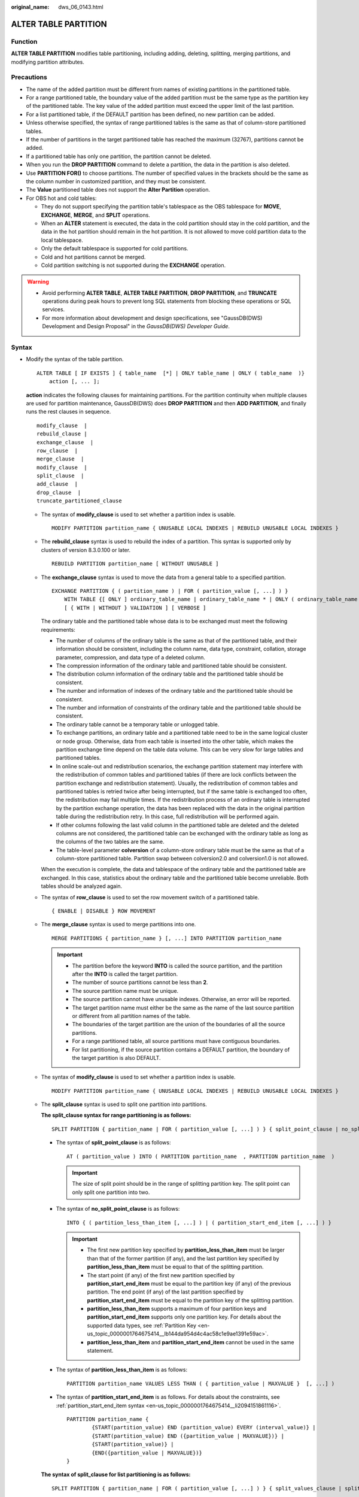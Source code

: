:original_name: dws_06_0143.html

.. _dws_06_0143:

ALTER TABLE PARTITION
=====================

Function
--------

**ALTER TABLE PARTITION** modifies table partitioning, including adding, deleting, splitting, merging partitions, and modifying partition attributes.

Precautions
-----------

-  The name of the added partition must be different from names of existing partitions in the partitioned table.
-  For a range partitioned table, the boundary value of the added partition must be the same type as the partition key of the partitioned table. The key value of the added partition must exceed the upper limit of the last partition.
-  For a list partitioned table, if the DEFAULT partition has been defined, no new partition can be added.
-  Unless otherwise specified, the syntax of range partitioned tables is the same as that of column-store partitioned tables.
-  If the number of partitions in the target partitioned table has reached the maximum (32767), partitions cannot be added.

-  If a partitioned table has only one partition, the partition cannot be deleted.
-  When you run the **DROP PARTITION** command to delete a partition, the data in the partition is also deleted.
-  Use **PARTITION FOR()** to choose partitions. The number of specified values in the brackets should be the same as the column number in customized partition, and they must be consistent.
-  The **Value** partitioned table does not support the **Alter Partition** operation.
-  For OBS hot and cold tables:

   -  They do not support specifying the partition table's tablespace as the OBS tablespace for **MOVE**, **EXCHANGE**, **MERGE**, and **SPLIT** operations.
   -  When an **ALTER** statement is executed, the data in the cold partition should stay in the cold partition, and the data in the hot partition should remain in the hot partition. It is not allowed to move cold partition data to the local tablespace.
   -  Only the default tablespace is supported for cold partitions.
   -  Cold and hot partitions cannot be merged.
   -  Cold partition switching is not supported during the **EXCHANGE** operation.

.. warning::

   -  Avoid performing **ALTER TABLE**, **ALTER TABLE PARTITION**, **DROP PARTITION**, and **TRUNCATE** operations during peak hours to prevent long SQL statements from blocking these operations or SQL services.
   -  For more information about development and design specifications, see "GaussDB(DWS) Development and Design Proposal" in the *GaussDB(DWS) Developer Guide*.

Syntax
------

-  Modify the syntax of the table partition.

   ::

      ALTER TABLE [ IF EXISTS ] { table_name  [*] | ONLY table_name | ONLY ( table_name  )}
          action [, ... ];

   **action** indicates the following clauses for maintaining partitions. For the partition continuity when multiple clauses are used for partition maintenance, GaussDB(DWS) does **DROP PARTITION** and then **ADD PARTITION**, and finally runs the rest clauses in sequence.

   ::

          modify_clause  |
          rebuild_clause |
          exchange_clause  |
          row_clause  |
          merge_clause  |
          modify_clause  |
          split_clause  |
          add_clause  |
          drop_clause  |
          truncate_partitioned_clause

   -  The syntax of **modify_clause** is used to set whether a partition index is usable.

      ::

         MODIFY PARTITION partition_name { UNUSABLE LOCAL INDEXES | REBUILD UNUSABLE LOCAL INDEXES }

   -  The **rebuild_clause** syntax is used to rebuild the index of a partition. This syntax is supported only by clusters of version 8.3.0.100 or later.

      ::

         REBUILD PARTITION partition_name [ WITHOUT UNUSABLE ]

   -  The **exchange_clause** syntax is used to move the data from a general table to a specified partition.

      ::

         EXCHANGE PARTITION { ( partition_name ) | FOR ( partition_value [, ...] ) }
             WITH TABLE {[ ONLY ] ordinary_table_name | ordinary_table_name * | ONLY ( ordinary_table_name )}
             [ { WITH | WITHOUT } VALIDATION ] [ VERBOSE ]

      The ordinary table and the partitioned table whose data is to be exchanged must meet the following requirements:

      -  The number of columns of the ordinary table is the same as that of the partitioned table, and their information should be consistent, including the column name, data type, constraint, collation, storage parameter, compression, and data type of a deleted column.
      -  The compression information of the ordinary table and partitioned table should be consistent.
      -  The distribution column information of the ordinary table and the partitioned table should be consistent.
      -  The number and information of indexes of the ordinary table and the partitioned table should be consistent.
      -  The number and information of constraints of the ordinary table and the partitioned table should be consistent.
      -  The ordinary table cannot be a temporary table or unlogged table.
      -  To exchange partitions, an ordinary table and a partitioned table need to be in the same logical cluster or node group. Otherwise, data from each table is inserted into the other table, which makes the partition exchange time depend on the table data volume. This can be very slow for large tables and partitioned tables.
      -  In online scale-out and redistribution scenarios, the exchange partition statement may interfere with the redistribution of common tables and partitioned tables (if there are lock conflicts between the partition exchange and redistribution statement). Usually, the redistribution of common tables and partitioned tables is retried twice after being interrupted, but if the same table is exchanged too often, the redistribution may fail multiple times. If the redistribution process of an ordinary table is interrupted by the partition exchange operation, the data has been replaced with the data in the original partition table during the redistribution retry. In this case, full redistribution will be performed again.
      -  If other columns following the last valid column in the partitioned table are deleted and the deleted columns are not considered, the partitioned table can be exchanged with the ordinary table as long as the columns of the two tables are the same.
      -  The table-level parameter **colversion** of a column-store ordinary table must be the same as that of a column-store partitioned table. Partition swap between colversion2.0 and colversion1.0 is not allowed.

      When the execution is complete, the data and tablespace of the ordinary table and the partitioned table are exchanged. In this case, statistics about the ordinary table and the partitioned table become unreliable. Both tables should be analyzed again.

   -  The syntax of **row_clause** is used to set the row movement switch of a partitioned table.

      ::

         { ENABLE | DISABLE } ROW MOVEMENT

   -  The **merge_clause** syntax is used to merge partitions into one.

      ::

         MERGE PARTITIONS { partition_name } [, ...] INTO PARTITION partition_name

      .. important::

         -  The partition before the keyword **INTO** is called the source partition, and the partition after the **INTO** is called the target partition.
         -  The number of source partitions cannot be less than **2**.
         -  The source partition name must be unique.
         -  The source partition cannot have unusable indexes. Otherwise, an error will be reported.
         -  The target partition name must either be the same as the name of the last source partition or different from all partition names of the table.
         -  The boundaries of the target partition are the union of the boundaries of all the source partitions.
         -  For a range partitioned table, all source partitions must have contiguous boundaries.
         -  For list partitioning, if the source partition contains a DEFAULT partition, the boundary of the target partition is also DEFAULT.

   -  The syntax of **modify_clause** is used to set whether a partition index is usable.

      ::

         MODIFY PARTITION partition_name { UNUSABLE LOCAL INDEXES | REBUILD UNUSABLE LOCAL INDEXES }

   -  The **split_clause** syntax is used to split one partition into partitions.

      **The split_clause syntax for range partitioning is as follows:**

      ::

         SPLIT PARTITION { partition_name | FOR ( partition_value [, ...] ) } { split_point_clause | no_split_point_clause }

      -  The syntax of **split_point_clause** is as follows:

         ::

            AT ( partition_value ) INTO ( PARTITION partition_name  , PARTITION partition_name  )

         .. important::

            The size of split point should be in the range of splitting partition key. The split point can only split one partition into two.

      -  The syntax of **no_split_point_clause** is as follows:

         ::

            INTO { ( partition_less_than_item [, ...] ) | ( partition_start_end_item [, ...] ) }

         .. important::

            -  The first new partition key specified by **partition_less_than_item** must be larger than that of the former partition (if any), and the last partition key specified by **partition_less_than_item** must be equal to that of the splitting partition.
            -  The start point (if any) of the first new partition specified by **partition_start_end_item** must be equal to the partition key (if any) of the previous partition. The end point (if any) of the last partition specified by **partition_start_end_item** must be equal to the partition key of the splitting partition.
            -  **partition_less_than_item** supports a maximum of four partition keys and **partition_start_end_item** supports only one partition key. For details about the supported data types, see :ref:`Partition Key <en-us_topic_0000001764675414__lb144da954d4c4ac58c1e9ae1391e59ac>`.
            -  **partition_less_than_item** and **partition_start_end_item** cannot be used in the same statement.

      -  The syntax of **partition_less_than_item** is as follows:

         ::

            PARTITION partition_name VALUES LESS THAN ( { partition_value | MAXVALUE }  [, ...] )


      -  The syntax of **partition_start_end_item** is as follows. For details about the constraints, see :ref:`partition_start_end_item syntax <en-us_topic_0000001764675414__li2094151861116>`.

         ::

            PARTITION partition_name {
                    {START(partition_value) END (partition_value) EVERY (interval_value)} |
                    {START(partition_value) END ({partition_value | MAXVALUE})} |
                    {START(partition_value)} |
                    {END({partition_value | MAXVALUE})}
            }

      **The syntax of split_clause for list partitioning is as follows:**

      ::

         SPLIT PARTITION { partition_name | FOR ( partition_value [, ...] ) } { split_values_clause | split_no_values_clause }

      -  The syntax of **split_values_clause** that specifies a split point is as follows:

         ::

            VALUES ( { (partition_value) [, ...] } | DEFAULT } ) INTO ( PARTITION partition_name  , PARTITION partition_name  )

         .. important::

            -  If the source partition is not a :ref:`DEFAULT partition <en-us_topic_0000001764675414__li105701736194813>`, the boundary specified by the split point is a non-void proper subset of the source partition boundary. If the source partition is a DEFAULT partition, the boundary specified by the split point cannot overlap with the boundaries of other non-DEFAULT partitions.
            -  The boundary specified by the split point is the boundary of the first partition after the keyword **INTO**. The difference between the boundary of the source partition and the specified boundary of the split point is the boundary of the second partition.
            -  If the source partition is the DEFAULT partition, the boundary of the second partition is still DEFAULT.

      -  The syntax of **split_no_values_clause** that specifies no split points is as follows:

         ::

            INTO ( list_partition_item [, ....], PARTITION partition_name )

         .. important::

            -  The syntax of :ref:`list_partition_item <en-us_topic_0000001764675414__li135021622911>` is the same as the syntax specifying a partition in creating a list partitioned table, except that the boundary value here cannot be DEFAULT.
            -  Except for the last partition, the boundaries of other partitions must be explicitly defined. The defined boundary cannot be DEFAULT and must be a non-empty proper subset of the source partition boundary. The boundary of the last partition is the difference set between the source partition boundary and other partition boundaries, and the boundary of the last partition is not empty (that is, the difference set cannot be empty).
            -  If the source partition is a DEFAULT partition, the boundary of the last partition is DEFAULT.

   -  The syntax of **add_clause** is used to add a partition to one or more specified partitioned tables.

      **The add_clause syntax in range partitioning is as follows:**

      ::

         ADD { partition_less_than_item... | partition_start_end_item }

      .. important::

         -  The :ref:`partition_less_than_item <en-us_topic_0000001764675414__li1147714355320>` syntax can only be used for range partitioned tables. Otherwise, an error will be reported.
         -  The syntax of :ref:`partition_less_than_item <en-us_topic_0000001764675414__li1147714355320>` is the same as the syntax specifying partitions in creating a range partitioned table.
         -  If the boundary value of the last partition is a MAXVALUE, new partitions cannot be added. Otherwise, an error will be reported.

      **The add_clause syntax for list partitioning is as follows:**

      ::

         ADD list_partition_item

      .. important::

         -  The :ref:`list_partition_item <en-us_topic_0000001764675414__li135021622911>` syntax can only be used for a list partitioned table. Otherwise, an error will be reported.
         -  The :ref:`list_partition_item <en-us_topic_0000001764675414__li135021622911>` syntax is the same as the syntax specifying a partition in creating a list partitioned table.
         -  If the current partition table contains DEFAULT partitions, no new partitions can be added. Otherwise, an error will be reported.

   -  The syntax of **drop_clause** is used to remove a specified partition from a partitioned table.

      ::

         DROP PARTITION  { partition_name | FOR (  partition_value [, ...] )  }

   -  The **drop_clause** syntax supports deleting multiple partitions. (This feature is supported by clusters of 8.1.3.100 and later versions.)

      ::

         DROP PARTITION  { partition_name [, ... ] }

   -  The **truncate_partitioned_clause** clause is used to clear data in a table partition.

      ::

         TRUNCATE PARTITION { partition_name | FOR (  partition_value  [, ...] )  };

      .. important::

         **partition_value** indicates the partition key value. Multiple partition key values can be specified. Use commas (,) to separate multiple partition key values.

         When the **PARTITION FOR** clause is used, the entire partition where **partition_value** is located is cleared.

-  The syntax of modifying a table partition name is as follows:

   ::

      ALTER TABLE [ IF EXISTS ] { table_name [*] | ONLY table_name | ONLY ( table_name  )}
          RENAME PARTITION { partition_name | FOR ( partition_value [, ...] ) } TO partition_new_name;

Parameter Description
---------------------

-  **table_name**

   Specifies the name of a partitioned table.

   Value range: an existing partitioned table name

-  **partition_name**

   Specifies the name of a partition.

   Value range: an existing partition name

-  **partition_value**

   Specifies the key value of a partition.

   The value specified by **PARTITION FOR ( partition_value [, ...] )** can uniquely identify a partition.

   Value range: value range of the partition key for the partition to be renamed

-  **UNUSABLE LOCAL INDEXES**

   Sets all the indexes unusable in the partition.

-  **REBUILD UNUSABLE LOCAL INDEXES**

   Rebuilds all the indexes in the partition.

-  **WITHOUT UNUSABLE**

   Ignores indexes in the **UNUSABLE** state when rebuilding indexes on the partition.

-  **ENABLE/DISABLE ROW MOVEMENT**

   Specifies the row movement switch.

   Valid value:

   -  **ENABLE**: The row movement switch is enabled.
   -  **DISABLE**: The row movement switch is disabled.

   The switch is disabled by default.

   .. note::

      -  To enable cross-partition update, specify **ENABLE ROW MOVEMENT**. However, if **SELECT FOR UPDATE** is executed concurrently to query the partitioned table, the query results may be inconsistent. Therefore, exercise caution when performing this operation.
      -  If the tuple value is updated on the partition key during the **UPDATE** action, the partition where the tuple is located is altered. Setting of this parameter enables error messages to be reported or movement of the tuple between partitions.

-  **ordinary_table_name**

   Specifies the name of the ordinary table whose data is to be migrated.

   Value range: an existing ordinary table name

-  **{ WITH \| WITHOUT } VALIDATION**

   Checks whether the ordinary table data meets the specified partition key range of the partition to be migrated.

   Valid value:

   -  **WITH**: checks whether the common table data meets the partition key range of the partition to be exchanged. If any data does not meet the required range, an error is reported.
   -  **WITHOUT**: does not check whether the common table data meets the partition key range of the partition to be exchanged.

   The default value is **WITH**.

   The check is time consuming, especially when the data volume is large. Therefore, use **WITHOUT** when you are sure that the current common table data meets the partition key range of the partition to be exchanged.

-  **VERBOSE**

   When **VALIDATION** is **WITH**, if the ordinary table contains data that is out of the partition key range, insert the data to the correct partition. If there is no correct partition where the data can be route to, an error is reported.

   .. important::

      Only when **VALIDATION** is **WITH**, **VERBOSE** can be specified.

-  **partition_new_name**

   Specifies the new name of a partition.

   Value range: a string. It must comply with the naming convention.

Examples
--------

-  The syntax of **add_clause** is used to add a partition to one or more specified partitioned tables.

   Add the **ca_address_sk** partition to the range partitioned table **customer_address**. The value of **ca_address_sk** ranges from 700 to 900.

   ::

      ALTER TABLE customer_address ADD PARTITION P5 VALUES LESS THAN (900);

   Add partitions **[5000, 5300)**, **[5300, 5600)**, **[5600, 5900)**, and **[5900, 6000)** to the partitioned table **customer_address**:

   ::

      ALTER TABLE customer_address_SE ADD PARTITION p6 START(5000) END(6000) EVERY(300);

   Add the MAXVALUE partition **p6** to the range partitioned table **customer_address**:

   ::

      ALTER TABLE customer_address ADD PARTITION p6 END(MAXVALUE);

   Add partition **P6** to a list partitioned table:

   ::

      ALTER TABLE data_list ADD PARTITION P6 VALUES (202302,202303);

-  The **modify_clause** clause is used to set whether a partition index is usable.

   Create the local index **student_grade_index** for the partitioned table **customer_address** and set partition index names:

   ::

      CREATE INDEX customer_address_index ON customer_address(ca_address_id) LOCAL
      (
              PARTITION P1_index,
              PARTITION P2_index,
              PARTITION P3_index,
              PARTITION P4_index,
              PARTITION P5_index,
              PARTITION P6_index
      );

   Rebuild all indexes on partition **P1** in the partitioned table **customer_address**:

   ::

      ALTER TABLE customer_address MODIFY PARTITION P1 REBUILD UNUSABLE LOCAL INDEXES;

   Disable all indexes on partition **P3** of the partitioned table **customer_address**:

   ::

      ALTER TABLE customer_address MODIFY PARTITION P3 UNUSABLE LOCAL INDEXES;

-  The **split_clause** clause is used to split one partition into partitions.

   Split partition **P6** in the range partitioned table **customer_address** at **1200**:

   ::

      ALTER TABLE customer_address SPLIT PARTITION P6 AT(1200) INTO (PARTITION P6a,PARTITION P6b);

   Split the partition at 200 in the range partitioned table **customer_address** into multiple partitions:

   ::

      ALTER TABLE customer_address SPLIT PARTITION FOR(200) INTO(PARTITION p_part START(100) END(300) EVERY(50));

   Split partition **P2** in the list partitioned table **data_list** into two partitions: **p2a** and **p2b**.

   ::

      ALTER TABLE data_list SPLIT PARTITION P2 VALUES(202210) INTO (PARTITION p2a,PARTITION p2b);

-  **exchange_clause**: migrates data from an ordinary table to a specified partition.

   The following example demonstrates how to migrate data from table **math_grade** to partition **math** in partitioned table **student_grade**. Create a partitioned **table student_grade**.

   ::

      CREATE TABLE student_grade (
              stu_name     char(5),
              stu_no       integer,
              grade        integer,
              subject      varchar(30)
      )
      PARTITION BY LIST(subject)
      (
              PARTITION gym VALUES('gymnastics'),
              PARTITION phys VALUES('physics'),
              PARTITION history VALUES('history'),
              PARTITION math VALUES('math')
      );

   Add data to the partition table **student_grade**.

   ::

      INSERT INTO student_grade VALUES
              ('Ann', 20220101, 75, 'gymnastics'),
              ('Jeck', 20220103, 60, 'math'),
              ('Anna', 20220108, 56, 'history'),
              ('Jann', 20220107, 82, 'physics'),
              ('Molly', 20220104, 91, 'physics'),
              ('Sam', 20220105, 72, 'math');

   Query the records of partition **math** in **student_grade**.

   ::

      SELECT * FROM student_grade PARTITION (math);
       stu_name |  stu_no  | grade | subject
      ----------+----------+-------+---------
       Jeck     | 20220103 |    60 | math
       Sam      | 20220105 |    72 | math
      (2 rows)

   Create an ordinary table **math_grade** that matches the definition of the partitioned table **student_grade**.

   ::

      CREATE TABLE math_grade
      (
              stu_name     char(5),
              stu_no       integer,
              grade        integer,
              subject      varchar(30)
      );

   Add data to table **math_grade**. The data in the **student_grade** partition table conforms to the partition rule of partition **math**.

   ::

      INSERT INTO math_grade VALUES
              ('Ann', 20220101, 75, 'math'),
              ('Jeck', 20220103, 60, 'math'),
              ('Anna', 20220108, 56, 'math'),
              ('Jann', 20220107, 82, 'math');

   Migrate data from table **math_grade** to partition **math** in the partitioned table **student_grade**.

   ::

      ALTER TABLE student_grade EXCHANGE PARTITION (math) WITH TABLE math_grade;

   The query results of table **student_grade** shows that the data in table **math_grade** has been exchanged with the data in partition **math**.

   ::

      SELECT * FROM student_grade PARTITION (math);
       stu_name |  stu_no  | grade | subject
      ----------+----------+-------+---------
       Anna     | 20220108 |    56 | math
       Jeck     | 20220103 |    60 | math
       Ann      | 20220101 |    75 | math
       Jann     | 20220107 |    82 | math
      (4 rows)

   The query result of table **math_grade** shows that the records previously stored in partition **math** have been moved to table **student_grade**.

   ::

      SELECT * FROM math_grade;
       stu_name |  stu_no  | grade | subject
      ----------+----------+-------+---------
       Jeck     | 20220103 |    60 | math
       Sam      | 20220105 |    72 | math
      (2 rows)

-  The **truncate_partitioned_clause** clause is used to clear data in a table partition.

   Clear the **p1** partition of the **student_grade** table.

   ::

      ALTER TABLE student_grade TRUNCATE PARTITION p1;

-  The **row_clause** clause is used to set the row movement switch of a partitioned table.

   Enable migration for the partitioned table **customer_address**:

   ::

      ALTER TABLE customer_address ENABLE ROW MOVEMENT;

-  The **merge_clause** clause is used to merge partitions into one.

   Combine partitions **P2** and **P3** in the range partitioned table **customer_address** into one:

   ::

      ALTER TABLE customer_address MERGE PARTITIONS P2, P3 INTO PARTITION P_M;

-  The syntax of **drop_clause** is used to remove a specified partition from a partitioned table.

   Delete partition **P6** from the partitioned table **customer_address**:

   ::

      ALTER TABLE customer_address DROP PARTITION P6;

   Delete partitions **P3**, **P4**, and **P5** from the partitioned table **customer_address**.

   ::

      ALTER TABLE customer_address DROP PARTITION P3, P4, P5;

Helpful Links
-------------

:ref:`CREATE TABLE PARTITION <dws_06_0179>`, :ref:`DROP TABLE <dws_06_0208>`
